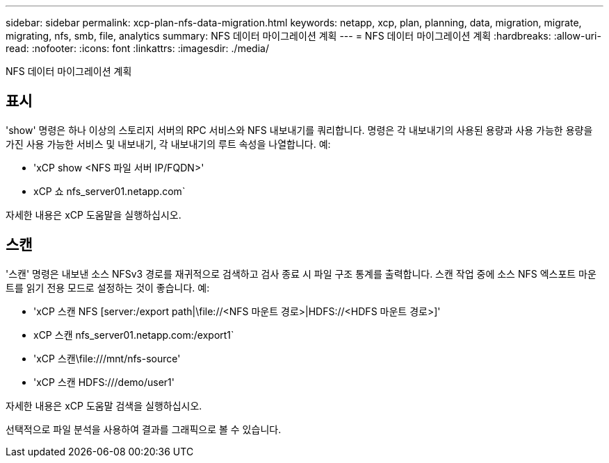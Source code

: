 ---
sidebar: sidebar 
permalink: xcp-plan-nfs-data-migration.html 
keywords: netapp, xcp, plan, planning, data, migration, migrate, migrating, nfs, smb, file, analytics 
summary: NFS 데이터 마이그레이션 계획 
---
= NFS 데이터 마이그레이션 계획
:hardbreaks:
:allow-uri-read: 
:nofooter: 
:icons: font
:linkattrs: 
:imagesdir: ./media/


[role="lead"]
NFS 데이터 마이그레이션 계획



== 표시

'show' 명령은 하나 이상의 스토리지 서버의 RPC 서비스와 NFS 내보내기를 쿼리합니다. 명령은 각 내보내기의 사용된 용량과 사용 가능한 용량을 가진 사용 가능한 서비스 및 내보내기, 각 내보내기의 루트 속성을 나열합니다. 예:

* 'xCP show <NFS 파일 서버 IP/FQDN>'
* xCP 쇼 nfs_server01.netapp.com`


자세한 내용은 xCP 도움말을 실행하십시오.



== 스캔

'스캔' 명령은 내보낸 소스 NFSv3 경로를 재귀적으로 검색하고 검사 종료 시 파일 구조 통계를 출력합니다. 스캔 작업 중에 소스 NFS 엑스포트 마운트를 읽기 전용 모드로 설정하는 것이 좋습니다. 예:

* 'xCP 스캔 NFS [server:/export path|\file://<NFS 마운트 경로>|HDFS://<HDFS 마운트 경로>]'
* xCP 스캔 nfs_server01.netapp.com:/export1`
* 'xCP 스캔\file:///mnt/nfs-source'
* 'xCP 스캔 HDFS:///demo/user1'


자세한 내용은 xCP 도움말 검색을 실행하십시오.

선택적으로 파일 분석을 사용하여 결과를 그래픽으로 볼 수 있습니다.
